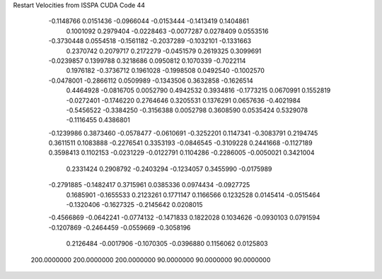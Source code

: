 Restart Velocities from ISSPA CUDA Code
44
  -0.1148766   0.0151436  -0.0966044  -0.0153444  -0.1413419   0.1404861
   0.1001092   0.2979404  -0.0228463  -0.0077287   0.0278409   0.0553516
  -0.3730448   0.0554518  -0.1561182  -0.2037289  -0.1032101  -0.1331663
   0.2370742   0.2079717   0.2172279  -0.0451579   0.2619325   0.3099691
  -0.0239857   0.1399788   0.3218686   0.0950812   0.1070339  -0.7022114
   0.1976182  -0.3736712   0.1961028  -0.1998508   0.0492540  -0.1002570
  -0.0478001  -0.2866112   0.0509989  -0.1343506   0.3632858  -0.1626514
   0.4464928  -0.0816705   0.0052790   0.4942532   0.3934816  -0.1773215
   0.0670991   0.1552819  -0.0272401  -0.1746220   0.2764646   0.3205531
   0.1376291   0.0657636  -0.4021984  -0.5456522  -0.3384250  -0.3156388
   0.0052798   0.3608590   0.0535424   0.5329078  -0.1116455   0.4386801
  -0.1239986   0.3873460  -0.0578477  -0.0610691  -0.3252201   0.1147341
  -0.3083791   0.2194745   0.3611511   0.1083888  -0.2276541   0.3353193
  -0.0846545  -0.3109228   0.2441668  -0.1127189   0.3598413   0.1102153
  -0.0231229  -0.0122791   0.1104286  -0.2286005  -0.0050021   0.3421004
   0.2331424   0.2908792  -0.2403294  -0.1234057   0.3455990  -0.0175989
  -0.2791885  -0.1482417   0.3715961   0.0385336   0.0974434  -0.0927725
   0.1685901  -0.1655533   0.2123261   0.1771147   0.1166566   0.1232528
   0.0145414  -0.0515464  -0.1320406  -0.1627325  -0.2145642   0.0208015
  -0.4566869  -0.0642241  -0.0774132  -0.1471833   0.1822028   0.1034626
  -0.0930103   0.0791594  -0.1207869  -0.2464459  -0.0559669  -0.3058196
   0.2126484  -0.0017906  -0.1070305  -0.0396880   0.1156062   0.0125803
 200.0000000 200.0000000 200.0000000  90.0000000  90.0000000  90.0000000
